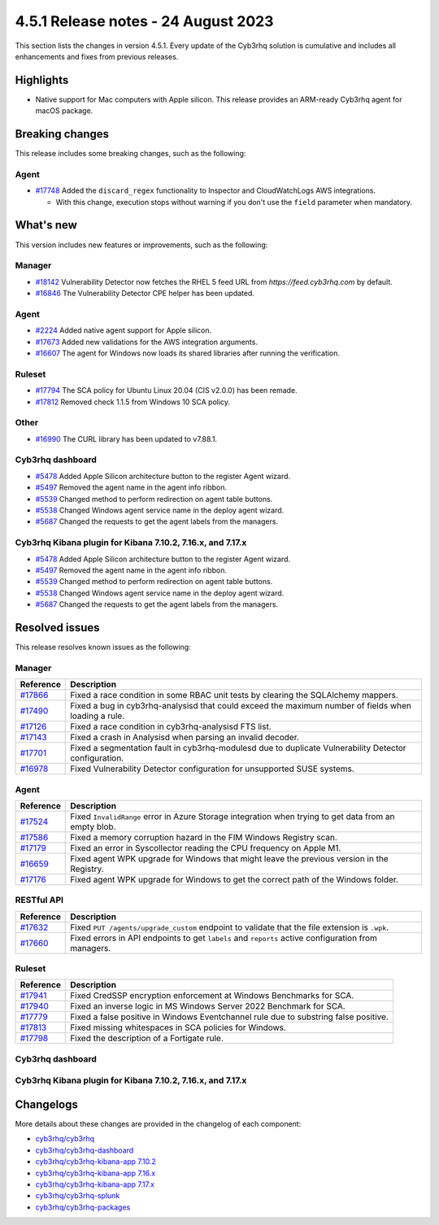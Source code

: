 .. Copyright (C) 2015, Cyb3rhq, Inc.

.. meta::
  :description: Cyb3rhq 4.5.1 has been released. Check out our release notes to discover the changes and additions of this release.

4.5.1 Release notes - 24 August 2023
====================================

This section lists the changes in version 4.5.1. Every update of the Cyb3rhq solution is cumulative and includes all enhancements and fixes from previous releases.

Highlights
----------

-  Native support for Mac computers with Apple silicon. This release provides an ARM-ready Cyb3rhq agent for macOS package.

Breaking changes
----------------

This release includes some breaking changes, such as the following:

Agent
^^^^^

-  `#17748 <https://github.com/cyb3rhq/cyb3rhq/pull/17748>`_ Added the ``discard_regex`` functionality to Inspector and CloudWatchLogs AWS integrations.

   -  With this change, execution stops without warning if you don't use the ``field`` parameter when mandatory.

What's new
----------

This version includes new features or improvements, such as the following:

Manager
^^^^^^^

-  `#18142 <https://github.com/cyb3rhq/cyb3rhq/pull/18142>`_ Vulnerability Detector now fetches the RHEL 5 feed URL from *https://feed.cyb3rhq.com* by default.
-  `#16846 <https://github.com/cyb3rhq/cyb3rhq/pull/16846>`_ The Vulnerability Detector CPE helper has been updated.

Agent
^^^^^

-  `#2224 <https://github.com/cyb3rhq/cyb3rhq-packages/pull/2224>`_ Added native agent support for Apple silicon.
-  `#17673 <https://github.com/cyb3rhq/cyb3rhq/pull/17673>`_ Added new validations for the AWS integration arguments.
-  `#16607 <https://github.com/cyb3rhq/cyb3rhq/pull/16607>`_ The agent for Windows now loads its shared libraries after running the verification.

Ruleset
^^^^^^^

-  `#17794 <https://github.com/cyb3rhq/cyb3rhq/pull/17794>`_ The SCA policy for Ubuntu Linux 20.04 (CIS v2.0.0) has been remade.
-  `#17812 <https://github.com/cyb3rhq/cyb3rhq/pull/17812>`_ Removed check 1.1.5 from Windows 10 SCA policy.

Other
^^^^^

-  `#16990 <https://github.com/cyb3rhq/cyb3rhq/pull/16990>`_ The CURL library has been updated to v7.88.1.

Cyb3rhq dashboard
^^^^^^^^^^^^^^^

-  `#5478 <https://github.com/cyb3rhq/cyb3rhq-kibana-app/pull/5478>`_ Added Apple Silicon architecture button to the register Agent wizard.
-  `#5497 <https://github.com/cyb3rhq/cyb3rhq-kibana-app/pull/5497>`_ Removed the agent name in the agent info ribbon.
-  `#5539 <https://github.com/cyb3rhq/cyb3rhq-kibana-app/pull/5539>`_ Changed method to perform redirection on agent table buttons.
-  `#5538 <https://github.com/cyb3rhq/cyb3rhq-kibana-app/pull/5538>`_ Changed Windows agent service name in the deploy agent wizard.
-  `#5687 <https://github.com/cyb3rhq/cyb3rhq-kibana-app/pull/5687>`_ Changed the requests to get the agent labels from the managers.

Cyb3rhq Kibana plugin for Kibana 7.10.2, 7.16.x, and 7.17.x
^^^^^^^^^^^^^^^^^^^^^^^^^^^^^^^^^^^^^^^^^^^^^^^^^^^^^^^^^

-  `#5478 <https://github.com/cyb3rhq/cyb3rhq-kibana-app/pull/5478>`_ Added Apple Silicon architecture button to the register Agent wizard.
-  `#5497 <https://github.com/cyb3rhq/cyb3rhq-kibana-app/pull/5497>`_ Removed the agent name in the agent info ribbon.
-  `#5539 <https://github.com/cyb3rhq/cyb3rhq-kibana-app/pull/5539>`_ Changed method to perform redirection on agent table buttons.
-  `#5538 <https://github.com/cyb3rhq/cyb3rhq-kibana-app/pull/5538>`_ Changed Windows agent service name in the deploy agent wizard.
-  `#5687 <https://github.com/cyb3rhq/cyb3rhq-kibana-app/pull/5687>`_ Changed the requests to get the agent labels from the managers.

Resolved issues
---------------

This release resolves known issues as the following: 

Manager
^^^^^^^

==============================================================    =============
Reference                                                         Description
==============================================================    =============
`#17866 <https://github.com/cyb3rhq/cyb3rhq/pull/17866>`_             Fixed a race condition in some RBAC unit tests by clearing the SQLAlchemy mappers.
`#17490 <https://github.com/cyb3rhq/cyb3rhq/pull/17490>`_             Fixed a bug in cyb3rhq-analysisd that could exceed the maximum number of fields when loading a rule.
`#17126 <https://github.com/cyb3rhq/cyb3rhq/pull/17126>`_             Fixed a race condition in cyb3rhq-analysisd FTS list.
`#17143 <https://github.com/cyb3rhq/cyb3rhq/pull/17143>`_             Fixed a crash in Analysisd when parsing an invalid decoder.
`#17701 <https://github.com/cyb3rhq/cyb3rhq/pull/17701>`_             Fixed a segmentation fault in cyb3rhq-modulesd due to duplicate Vulnerability Detector configuration.
`#16978 <https://github.com/cyb3rhq/cyb3rhq/pull/16978>`_             Fixed Vulnerability Detector configuration for unsupported SUSE systems.
==============================================================    =============

Agent
^^^^^

==============================================================    =============
Reference                                                         Description
==============================================================    =============
`#17524 <https://github.com/cyb3rhq/cyb3rhq/pull/17524>`_             Fixed ``InvalidRange`` error in Azure Storage integration when trying to get data from an empty blob.
`#17586 <https://github.com/cyb3rhq/cyb3rhq/pull/17586>`_             Fixed a memory corruption hazard in the FIM Windows Registry scan.
`#17179 <https://github.com/cyb3rhq/cyb3rhq/pull/17179>`_             Fixed an error in Syscollector reading the CPU frequency on Apple M1.
`#16659 <https://github.com/cyb3rhq/cyb3rhq/pull/16659>`_             Fixed agent WPK upgrade for Windows that might leave the previous version in the Registry.
`#17176 <https://github.com/cyb3rhq/cyb3rhq/pull/17176>`_             Fixed agent WPK upgrade for Windows to get the correct path of the Windows folder.
==============================================================    =============

RESTful API
^^^^^^^^^^^

==============================================================    =============
Reference                                                         Description
==============================================================    =============
`#17632 <https://github.com/cyb3rhq/cyb3rhq/pull/17632>`_             Fixed ``PUT /agents/upgrade_custom`` endpoint to validate that the file extension is ``.wpk``.
`#17660 <https://github.com/cyb3rhq/cyb3rhq/pull/17660>`_             Fixed errors in API endpoints to get ``labels`` and ``reports`` active configuration from managers.
==============================================================    =============

Ruleset
^^^^^^^

==============================================================    =============
Reference                                                         Description
==============================================================    =============
`#17941 <https://github.com/cyb3rhq/cyb3rhq/pull/17941>`_             Fixed CredSSP encryption enforcement at Windows Benchmarks for SCA.
`#17940 <https://github.com/cyb3rhq/cyb3rhq/pull/17940>`_             Fixed an inverse logic in MS Windows Server 2022 Benchmark for SCA.
`#17779 <https://github.com/cyb3rhq/cyb3rhq/pull/17779>`_             Fixed a false positive in Windows Eventchannel rule due to substring false positive.
`#17813 <https://github.com/cyb3rhq/cyb3rhq/pull/17813>`_             Fixed missing whitespaces in SCA policies for Windows.
`#17798 <https://github.com/cyb3rhq/cyb3rhq/pull/17798>`_             Fixed the description of a Fortigate rule.
==============================================================    =============

Cyb3rhq dashboard
^^^^^^^^^^^^^^^

==============================================================    =============
Reference                                                         Description
==============================================================    =============
`#5471 <https://github.com/cyb3rhq/cyb3rhq-kibana-app/pull/5471>`_    Fixed the rendering of tables that contain IPs and agent overview.
`#5490 <https://github.com/cyb3rhq/cyb3rhq-kibana-app/pull/5490>`_    Fixed the agents active coverage stat as ``NaN`` in **Details** panel of **Agents** section.
`#5687 <https://github.com/cyb3rhq/cyb3rhq-kibana-app/pull/5687>`_    Fixed a broken documentation link to agent labels.
`#5714 <https://github.com/cyb3rhq/cyb3rhq-kibana-app/pull/5714>`_    Fixed the PDF report filters applied to tables.
`#5766 <https://github.com/cyb3rhq/cyb3rhq-kibana-app/pull/5766>`_    Fixed outdated year in the PDF report footer.
==============================================================    =============

Cyb3rhq Kibana plugin for Kibana 7.10.2, 7.16.x, and 7.17.x
^^^^^^^^^^^^^^^^^^^^^^^^^^^^^^^^^^^^^^^^^^^^^^^^^^^^^^^^^

==============================================================    =============
Reference                                                         Description
==============================================================    =============
`#5471 <https://github.com/cyb3rhq/cyb3rhq-kibana-app/pull/5471>`_    Fixed the rendering of tables that contain IPs and agent overview.
`#5490 <https://github.com/cyb3rhq/cyb3rhq-kibana-app/pull/5490>`_    Fixed the agents active coverage stat as ``NaN`` in **Details** panel of **Agents** section.
`#5687 <https://github.com/cyb3rhq/cyb3rhq-kibana-app/pull/5687>`_    Fixed a broken documentation link to agent labels.
`#5714 <https://github.com/cyb3rhq/cyb3rhq-kibana-app/pull/5714>`_    Fixed the PDF report filters applied to tables.
`#5766 <https://github.com/cyb3rhq/cyb3rhq-kibana-app/pull/5766>`_    Fixed outdated year in the PDF report footer.
==============================================================    =============

Changelogs
----------

More details about these changes are provided in the changelog of each component:

-  `cyb3rhq/cyb3rhq <https://github.com/cyb3rhq/cyb3rhq/blob/v4.5.1/CHANGELOG.md>`_
-  `cyb3rhq/cyb3rhq-dashboard <https://github.com/cyb3rhq/cyb3rhq-kibana-app/blob/v4.5.1-2.6.0/CHANGELOG.md>`_
-  `cyb3rhq/cyb3rhq-kibana-app 7.10.2 <https://github.com/cyb3rhq/cyb3rhq-kibana-app/blob/v4.5.1-7.10.2/CHANGELOG.md>`_
-  `cyb3rhq/cyb3rhq-kibana-app 7.16.x <https://github.com/cyb3rhq/cyb3rhq-kibana-app/blob/v4.5.1-7.16.3/CHANGELOG.md>`_
-  `cyb3rhq/cyb3rhq-kibana-app 7.17.x <https://github.com/cyb3rhq/cyb3rhq-kibana-app/blob/v4.5.1-7.17.11/CHANGELOG.md>`_
-  `cyb3rhq/cyb3rhq-splunk <https://github.com/cyb3rhq/cyb3rhq-splunk/blob/v4.5.1-8.2/CHANGELOG.md>`_
-  `cyb3rhq/cyb3rhq-packages <https://github.com/cyb3rhq/cyb3rhq-packages/releases/tag/v4.5.1>`_
